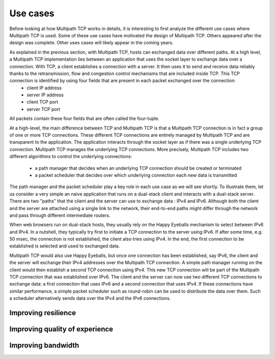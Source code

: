 Use cases
*********


.. todo:: Explain the main use cases for Multipath TCP and why it brings benefits

Before looking at how Multipath TCP works in details, it is interesting to first analyze the different use cases where Multipath TCP is used. Some of these use cases have motivated the design of Multipath TCP. Others appeared after the design was complete. Other uses cases will likely appear in the coming years.

As explained in the previous section, with Multipath TCP, hosts can exchanged data over different paths. At a high level, a Multipath TCP implementation lies between an application that uses the socket layer to exchange data over a connection. With TCP, a client establishes a connection with a server. It then uses it to send and receive data reliably thanks to the retransmission, flow and congestion control mechanisms that are included inside TCP. This TCP connection is identified by using four fields that are present in each packet exchanged over the connection:
 - client IP address
 - server IP address
 - client TCP port
 - server TCP port

All packets contain these four fields that are often called the four-tuple. 
   
At a high-level, the main difference between TCP and Multipath TCP is that a Multipath TCP connection is in fact a group of one or more TCP connections. These different TCP connections are entirely managed by Multipath TCP and are transparent to the application. The application interacts through the socket layer as if there was a single underlying TCP connection. Multipath TCP manages the underlying TCP connections. More precisely, Multipath TCP includes two different algorithms to control the underlying connections:

 - a path manager that decides when an underlying TCP connection should be created or terminated
 - a packet scheduler that decides over which underlying connection each new data is transmitted

The path manager and the packet scheduler play a key role in each use case as we will see shortly. To illustrate them, let us consider a very simple an naive application that runs on a dual-stack client and interacts with a dual-stack server. There are two "paths" that the client and the server can use to exchange data : IPv4 and IPv6. Although both the client and the server are attached using a single link to the network, their end-to-end paths might differ through the network and pass through different intermediate routers.

When web browsers run on dual-stack hosts, they usually rely on the Happy Eyeballs mechanism to select between IPv6 and IPv4. In a nutshell, they typically try first to initiate a TCP connection to the server using IPv6. If after some time, e.g. 50 msec, the connection is not established, the client also tries using IPv4. In the end, the first connection to be established is selected and used to exchanged data.

Multipath TCP would also use Happy Eyeballs, but once one connection has been established, say IPv6, the client and the server will exchange their IPv4 addresses over the Multipath TCP connection. A simple path manager running on the client would then establish a second TCP connection using IPv4. This new TCP connection will be part of the Multipath TCP connection that was established over IPv6. The client and the server can now use two different TCP connections to exchange data: a first connection that uses IPv6 and a second connection that uses IPv4. If these connections have similar performance, a simple packet scheduler such as round-robin can be used to distribute the data over them. Such a scheduler alternatively sends data over the IPv4 and the IPv6 connections.

.. todo: extension is robust establishment, to be discussed later

.. todo:: include figure MPTCP architecture

	  
	  

.. todo:: simplified and high level model, we have two or more underlying tcp connections that use different paths and we used them to meet specific application needs	  

Improving resilience
====================

.. todo:: Apple, but also the use case from irland with different providers

.. todo:: for apple: automatic failover from Wi-Fi to cellular or the opposite with simple examples and use cases


.. todo:: irland, explain the firemen in a truck and multiple cellular connections for coverage
   
	  
Improving quality of experience
===============================

.. todo:: Apple and the automatic switch from wifi to cellular when wifi fails

	  


	  

Improving bandwidth
===================

.. todo:: Tessares and ATSSS, GigaLTE with SOCKS


.. todo:: datacenter with sigcomm
